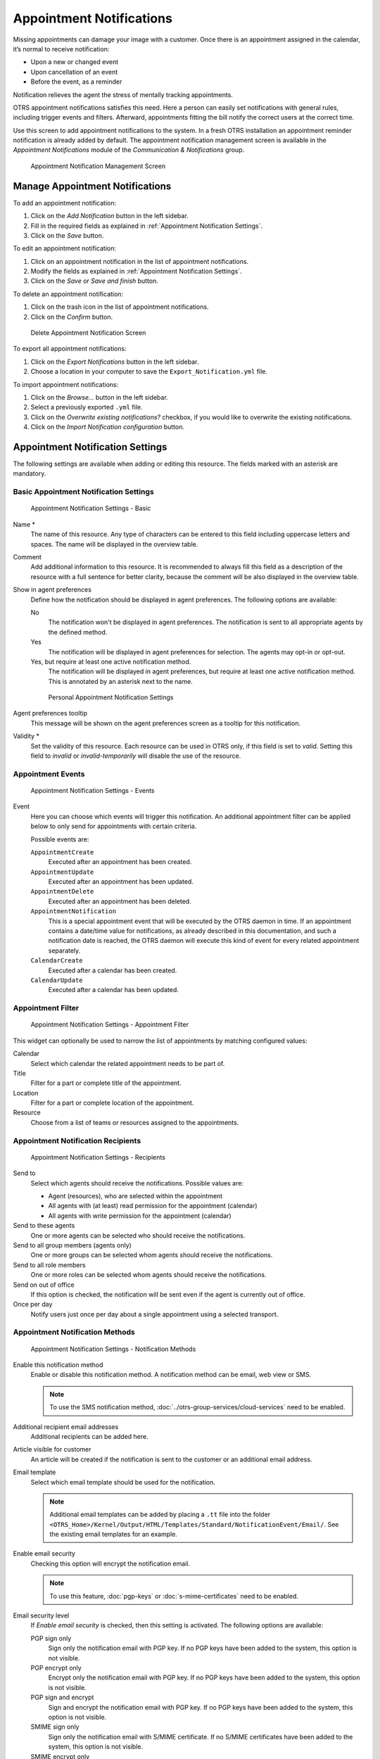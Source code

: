 Appointment Notifications
=========================

Missing appointments can damage your image with a customer. Once there is an appointment assigned in the calendar, it’s normal to receive notification:

- Upon a new or changed event
- Upon cancellation of an event
- Before the event, as a reminder

Notification relieves the agent the stress of mentally tracking appointments.

OTRS appointment notifications satisfies this need. Here a person can easily set notifications with general rules, including trigger events and filters. Afterward, appointments fitting the bill notify the correct users at the correct time.

Use this screen to add appointment notifications to the system. In a fresh OTRS installation an appointment reminder notification is already added by default. The appointment notification management screen is available in the *Appointment Notifications* module of the *Communication & Notifications* group.

.. figure:: images/appointment-notification-management.png
   :alt: Appointment Notification Management Screen

   Appointment Notification Management Screen


Manage Appointment Notifications
--------------------------------

To add an appointment notification:

1. Click on the *Add Notification* button in the left sidebar.
2. Fill in the required fields as explained in :ref:`Appointment Notification Settings`.
3. Click on the *Save* button.

To edit an appointment notification:

1. Click on an appointment notification in the list of appointment notifications.
2. Modify the fields as explained in :ref:`Appointment Notification Settings`.
3. Click on the *Save* or *Save and finish* button.

To delete an appointment notification:

1. Click on the trash icon in the list of appointment notifications.
2. Click on the *Confirm* button.

.. figure:: images/appointment-notification-delete.png
   :alt: Delete Appointment Notification Screen

   Delete Appointment Notification Screen

To export all appointment notifications:

1. Click on the *Export Notifications* button in the left sidebar.
2. Choose a location in your computer to save the ``Export_Notification.yml`` file.

To import appointment notifications:

1. Click on the *Browse…* button in the left sidebar.
2. Select a previously exported ``.yml`` file.
3. Click on the *Overwrite existing notifications?* checkbox, if you would like to overwrite the existing notifications.
4. Click on the *Import Notification configuration* button.


Appointment Notification Settings
---------------------------------

The following settings are available when adding or editing this resource. The fields marked with an asterisk are mandatory.

.. seealso::

   For an example, see the default appointment reminder notification which is included in a fresh OTRS installation.


Basic Appointment Notification Settings
^^^^^^^^^^^^^^^^^^^^^^^^^^^^^^^^^^^^^^^

.. figure:: images/appointment-notification-settings-basic.png
   :alt: Appointment Notification Settings - Basic

   Appointment Notification Settings - Basic

Name \*
   The name of this resource. Any type of characters can be entered to this field including uppercase letters and spaces. The name will be displayed in the overview table.

Comment
   Add additional information to this resource. It is recommended to always fill this field as a description of the resource with a full sentence for better clarity, because the comment will be also displayed in the overview table.

Show in agent preferences
   Define how the notification should be displayed in agent preferences. The following options are available:

   No
      The notification won't be displayed in agent preferences. The notification is sent to all appropriate agents by the defined method.

   Yes
      The notification will be displayed in agent preferences for selection. The agents may opt-in or opt-out.

   Yes, but require at least one active notification method.
      The notification will be displayed in agent preferences, but require at least one active notification method. This is annotated by an asterisk next to the name.

   .. figure:: images/appointment-notification-persnoal-setting.png
      :alt: Personal Appointment Notification Settings

      Personal Appointment Notification Settings

Agent preferences tooltip
   This message will be shown on the agent preferences screen as a tooltip for this notification.

Validity \*
   Set the validity of this resource. Each resource can be used in OTRS only, if this field is set to *valid*. Setting this field to *invalid* or *invalid-temporarily* will disable the use of the resource.


Appointment Events
^^^^^^^^^^^^^^^^^^

.. figure:: images/appointment-notification-settings-events.png
   :alt: Appointment Notification Settings - Events

   Appointment Notification Settings - Events

Event
   Here you can choose which events will trigger this notification. An additional appointment filter can be applied below to only send for appointments with certain criteria.

   Possible events are:

   ``AppointmentCreate``
      Executed after an appointment has been created.

   ``AppointmentUpdate``
      Executed after an appointment has been updated.

   ``AppointmentDelete``
     Executed after an appointment has been deleted.

   ``AppointmentNotification``
     This is a special appointment event that will be executed by the OTRS daemon in time. If an appointment contains a date/time value for notifications, as already described in this documentation, and such a notification date is reached, the OTRS daemon will execute this kind of event for every related appointment separately.

   ``CalendarCreate``
     Executed after a calendar has been created.

   ``CalendarUpdate``
     Executed after a calendar has been updated.


Appointment Filter
^^^^^^^^^^^^^^^^^^

.. figure:: images/appointment-notification-settings-appointment-filter.png
   :alt: Appointment Notification Settings - Appointment Filter

   Appointment Notification Settings - Appointment Filter

This widget can optionally be used to narrow the list of appointments by matching configured values:

Calendar
   Select which calendar the related appointment needs to be part of.

Title
   Filter for a part or complete title of the appointment.

Location
   Filter for a part or complete location of the appointment.

Resource
   Choose from a list of teams or resources assigned to the appointments.


Appointment Notification Recipients
^^^^^^^^^^^^^^^^^^^^^^^^^^^^^^^^^^^

.. figure:: images/appointment-notification-settings-recipients.png
   :alt: Appointment Notification Settings - Recipients

   Appointment Notification Settings - Recipients

Send to
   Select which agents should receive the notifications. Possible values are:

   - Agent (resources), who are selected within the appointment
   - All agents with (at least) read permission for the appointment (calendar)
   - All agents with write permission for the appointment (calendar)

Send to these agents
   One or more agents can be selected who should receive the notifications.

Send to all group members (agents only)
   One or more groups can be selected whom agents should receive the notifications.

Send to all role members
   One or more roles can be selected whom agents should receive the notifications.

Send on out of office
   If this option is checked, the notification will be sent even if the agent is currently out of office.

Once per day
   Notify users just once per day about a single appointment using a selected transport.


Appointment Notification Methods
^^^^^^^^^^^^^^^^^^^^^^^^^^^^^^^^

.. figure:: images/appointment-notification-settings-notification-methods.png
   :alt: Appointment Notification Settings - Notification Methods

   Appointment Notification Settings - Notification Methods

Enable this notification method
   Enable or disable this notification method. A notification method can be email, web view or SMS.

   .. note::

      To use the SMS notification method, :doc:`../otrs-group-services/cloud-services` need to be enabled.

Additional recipient email addresses
   Additional recipients can be added here.

Article visible for customer
   An article will be created if the notification is sent to the customer or an additional email address.

Email template
   Select which email template should be used for the notification.

   .. note::

      Additional email templates can be added by placing a ``.tt`` file into the folder ``<OTRS_Home>/Kernel/Output/HTML/Templates/Standard/NotificationEvent/Email/``. See the existing email templates for an example.

Enable email security
   Checking this option will encrypt the notification email.

   .. note::

      To use this feature, :doc:`pgp-keys` or :doc:`s-mime-certificates` need to be enabled.

Email security level
   If *Enable email security* is checked, then this setting is activated. The following options are available:

   PGP sign only
      Sign only the notification email with PGP key. If no PGP keys have been added to the system, this option is not visible.

   PGP encrypt only
      Encrypt only the notification email with PGP key. If no PGP keys have been added to the system, this option is not visible.

   PGP sign and encrypt
      Sign and encrypt the notification email with PGP key. If no PGP keys have been added to the system, this option is not visible.

   SMIME sign only
      Sign only the notification email with S/MIME certificate. If no S/MIME certificates have been added to the system, this option is not visible.

   SMIME encrypt only
      Encrypt only the notification email with S/MIME certificate. If no S/MIME certificates have been added to the system, this option is not visible.

   SMIME sign and encrypt
      Sign and encrypt the notification email with S/MIME certificate. If no S/MIME certificates have been added to the system, this option is not visible.

   .. note::

      To use this feature, :doc:`pgp-keys` or :doc:`s-mime-certificates` need to be enabled.

If signing key/certificate is missing
   Select the method, that should be used if signing key or certificate is missing.

If encryption key/certificate is missing:
   Select the method, that should be used if encryption key or certificate is missing.


Appointment Notification Text
^^^^^^^^^^^^^^^^^^^^^^^^^^^^^

.. figure:: images/appointment-notification-settings-notification-text.png
   :alt: Appointment Notification Settings - Notification Text

   Appointment Notification Settings - Notification Text

The main content of a notification can be added for each languages with localized subject and body text. It is also possible to define static text content mixed with OTRS smart tags.

Subject \*
   The localized subject for a specific language.

Text \*
   The localized body text for a specific language.

Add new notification language
   Select which languages should be added to create localized notifications. The language of the customer or agent will be used as found in the customer and agent preferences. Secondarily, the system default language will be chosen. The fall back will always be English.

.. warning::

   Deleting a language in :sysconfig:`DefaultUsedLanguages <frontend.html#defaultusedlanguages>` setting that already has a notification text here will make the notification text unusable. If a language is not present or enabled on the system, the corresponding notification text could be deleted if it is not needed anymore.


Appointment Notification Variables
----------------------------------

Using variables in the text makes it possible to personalize messages. Variables, known as OTRS tags, are replaced by OTRS when generating the message. Find a list of available tags stems for this resource at the bottom of both add and edit screens.

.. figure:: images/appointment-notification-variables.png
   :alt: Appointment Notification Variables

   Appointment Notification Variables

For example, the variable ``<OTRS_APPOINTMENT_TITLE[20]>`` expands to the first 20 characters of the title allowing a template to include something like the following.

.. code-block:: text

   Title: <OTRS_APPOINTMENT_TITLE[20]>

This tag expands, for example to:

.. code-block:: text

   Title: Daily meeting in the…
